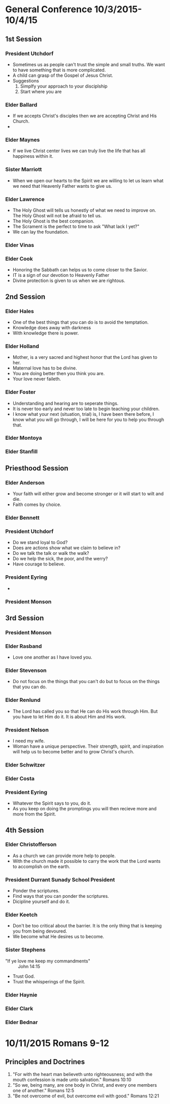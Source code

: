
#+TITLE Notes -*- mode: org -*-
#+DATE 10/3/2015

* General Conference 10/3/2015-10/4/15
** 1st Session
*** President Utchdorf
    - Sometimes us as people can't trust the simple and
      small truths. We want to have something that is more
      complicated.
    - A child can grasp of the Gospel of Jesus Christ.
    - Suggestions 
      1. Simplfy your approach to your disciplship
      2. Start where you are

*** Elder Ballard
    - If we accepts Christ's disciples then we are
      accepting Christ and His Church.
    - 

*** Elder Maynes
    - If we live Christ center lives we can truly live
      the life that has all happiness within it.

*** Sister Marriott
    - When we open our hearts to the Spirit we are willing
      to let us learn what we need that Heavenly Father
      wants to give us.

*** Elder Lawrence
    - The Holy Ghost will tells us honestly of what we
      need to improve on. The Holy Ghost will not be afraid
      to tell us.
    - The Holy Ghost is the best companion.
    - The Scrament is the perfect to time to ask "What lack
      I yet?"
    - We can lay the foundation.

*** Elder Vinas

*** Elder Cook
    - Honoring the Sabbath can helps us to come closer to 
      the Savior.
    - IT is a sign of our devotion to Heavenly Father
    - Divine protection is given to us when we are 
      rightous.
** 2nd Session
*** Elder Hales
    - One of the best things that you can do is to avoid
      the temptation.
    - Knowledge does away with darkness
    - With knowledge there is power.

*** Elder Holland
    - Mother, is a very sacred and highest honor that the
      Lord has given to her.
    - Maternal love has to be divine.
    - You are doing better then you think you are.
    - Your love never faileth.

*** Elder Foster
    - Understanding and hearing are to seperate things.
    - It is never too early and never too late to begin
      teaching your children. 
    - I know what your next (situation, trial) is, I have 
      been there before, I know what you will go through,
      I will be here for you to help you through that.

*** Elder Montoya

*** Elder Stanfill
** Priesthood Session
*** Elder Anderson
    - Your faith will either grow and become stronger or
      it will start to wilt and die.
    - Faith comes by choice.

*** Elder Bennett

*** President Utchdorf
    - Do we stand loyal to God?
    - Does are actions show what we claim to believe in?
    - Do we talk the talk or walk the walk?
    - Do we help the sick, the poor, and the werry?
    - Have courage to believe.

*** President Eyring
    - 

*** President Monson
** 3rd Session
*** President Monson

*** Elder Rasband
    - Love one another as I have loved you.

*** Elder Stevenson
    - Do not focus on the things that you can't do but to focus
      on the things that you can do.

*** Elder Renlund
    - The Lord has called you so that He can do His work through 
      Him. But you have to let Him do it. It is about Him and His
      work.

*** President Nelson
    - I need my wife.
    - Woman have a unique perspective. Their strength, spirit, and
      inspiration will help us to become better and to grow 
      Christ's church.

*** Elder Schwitzer

*** Elder Costa

*** President Eyring
    - Whatever the Spirit says to you, do it.
    - As you keep on doing the promptings you will then recieve more
      and more from the Spirit.


** 4th Session
*** Elder Christofferson
    - As a church we can provide more help to people.
    - With the church made it possible to carry the work that
      the Lord wants to accomplish on the earth.

*** President Durrant Sunady School President
    - Ponder the scriptures.
    - Find ways that you can ponder the scriptures.
    - Dicipline yourself and do it.

*** Elder Keetch
    - Don't be too critical about the barrier. It is the only 
      thing that is keeping you from being devoured.
    - We become what He desires us to become.

*** Sister Stephens
    - "If ye love me keep my commandments" :: John 14:15
    - Trust God.
    - Trust the whisperings of the Spirit.

*** Elder Haynie

*** Elder Clark

*** Elder Bednar
* 10/11/2015 Romans 9-12
** Principles and Doctrines
   1. "For with the heart man believeth unto righteousness; and with the mouth confession is 
      made unto salvation." Romans 10:10
   2. "So we, being many, are one body in Christ, and every one members one of another." Romans 12:5
   3. "Be not overcome of evil, but overcome evil with good." Romans 12:21
